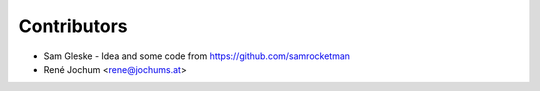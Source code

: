 Contributors
============

* Sam Gleske - Idea and some code from https://github.com/samrocketman
* René Jochum <rene@jochums.at>